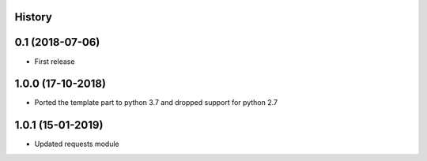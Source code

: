 .. :changelog:

History
-------

0.1 (2018-07-06)
---------------------

* First release


1.0.0 (17-10-2018)
------------------

* Ported the template part to python 3.7 and dropped support for python 2.7


1.0.1 (15-01-2019)
------------------

* Updated requests module
